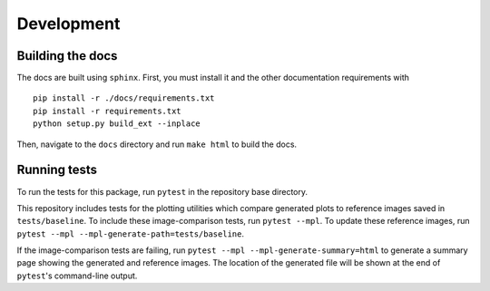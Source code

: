 Development
============

Building the docs
------------------
The docs are built using ``sphinx``. First, you must install it and the other documentation requirements with ::

    pip install -r ./docs/requirements.txt
    pip install -r requirements.txt
    python setup.py build_ext --inplace

Then, navigate to the ``docs`` directory and run ``make html`` to build the docs.

Running tests
-------------
To run the tests for this package, run ``pytest`` in the repository base directory.

This repository includes tests for the plotting utilities which compare generated plots to reference images saved in
``tests/baseline``.
To include these image-comparison tests, run ``pytest --mpl``.
To update these reference images, run ``pytest --mpl --mpl-generate-path=tests/baseline``.

If the image-comparison tests are failing,
run ``pytest --mpl --mpl-generate-summary=html`` to generate a summary page showing the generated and reference images.
The location of the generated file will be shown at the end of ``pytest``'s command-line output.
